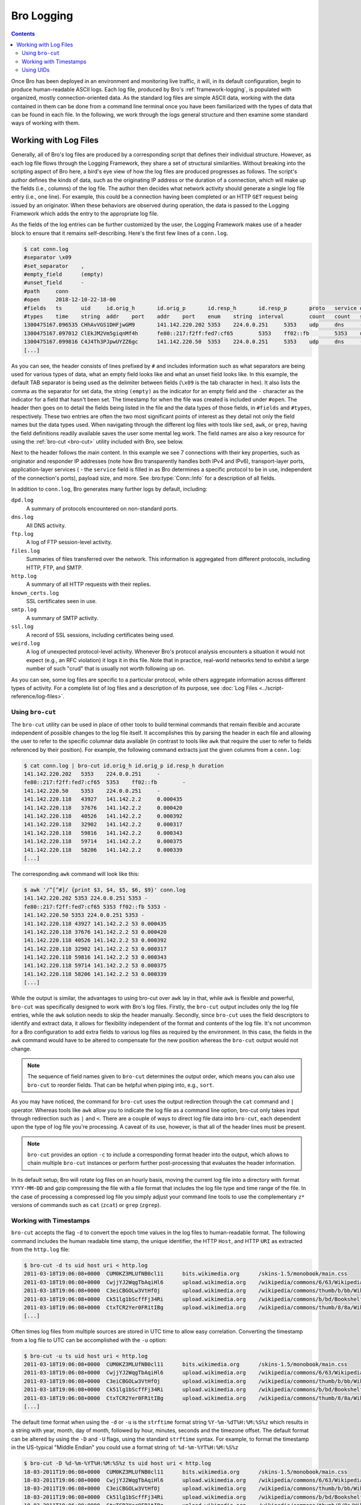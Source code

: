 
.. _bro-logging:

===========
Bro Logging
===========

.. contents::

Once Bro has been deployed in an environment and monitoring live
traffic, it will, in its default configuration, begin to produce
human-readable ASCII logs.  Each log file, produced by Bro's
:ref:`framework-logging`, is populated with organized, mostly
connection-oriented data.  As the standard log files are simple ASCII
data, working with the data contained in them can be done from a
command line terminal once you have been familiarized with the types
of data that can be found in each file. In the following, we work
through the logs general structure and then examine some standard ways
of working with them.

----------------------
Working with Log Files
----------------------

Generally, all of Bro's log files are produced by a corresponding
script that defines their individual structure. However, as each log
file flows through the Logging Framework, they share a set of
structural similarities. Without breaking into the scripting aspect of
Bro here, a bird's eye view of how the log files are produced
progresses as follows.  The script's author defines the kinds of data,
such as the originating IP address or the duration of a connection,
which will make up the fields (i.e., columns) of the log file.  The
author then decides what network activity should generate a single log
file entry (i.e., one line). For example, this could be a connection 
having been completed or an HTTP ``GET`` request being issued by an
originator. When these behaviors are observed during operation, the
data is passed to the Logging Framework which adds the entry
to the appropriate log file.

As the fields of the log entries can be further customized by the
user, the Logging Framework makes use of a header block to ensure that
it remains self-describing. Here's the first few lines of a ``conn.log``.

.. code-block:: console

   $ cat conn.log
   #separator \x09
   #set_separator    ,
   #empty_field      (empty)
   #unset_field      -
   #path     conn
   #open     2018-12-10-22-18-00
   #fields   ts      uid     id.orig_h       id.orig_p       id.resp_h       id.resp_p       proto   service duration        orig_bytes      resp_bytes      conn_state      local_orig      local_resp      missed_bytes    history orig_pkts       orig_ip_bytes   resp_pkts       resp_ip_bytes   tunnel_parents
   #types    time    string  addr    port    addr    port    enum    string  interval        count   count   string  bool    bool    count   string  count   count   count   count   set[string]
   1300475167.096535 CHhAvVGS1DHFjwGM9       141.142.220.202 5353    224.0.0.251     5353    udp     dns     -       -       -       S0      -       -       0       D       1       73      0       0       -
   1300475167.097012 ClEkJM2Vm5giqnMf4h      fe80::217:f2ff:fed7:cf65        5353    ff02::fb        5353    udp     dns     -       -       -       S0      -       -       0       D       1       199     0       0       -
   1300475167.099816 C4J4Th3PJpwUYZZ6gc      141.142.220.50  5353    224.0.0.251     5353    udp     dns     -       -       -       S0      -       -       0       D       1       179     0       0       -
   [...]

As you can see, the header consists of lines prefixed by ``#`` and
includes information such as what separators are being used for
various types of data, what an empty field looks like and what an
unset field looks like.  In this example, the default TAB separator is
being used as the delimiter between fields (``\x09`` is the tab
character in hex).  It also lists the comma as the separator for set
data, the string ``(empty)`` as the indicator for an empty field and
the ``-`` character as the indicator for a field that hasn't been set.
The timestamp for when the file was created is included under
``#open``. The header then goes on to detail the fields being listed
in the file and the data types of those fields, in ``#fields`` and
``#types``, respectively. These two entries are often the two most
significant points of interest as they detail not only the field names
but the data types used. When navigating through the different log
files with tools like ``sed``, ``awk``, or ``grep``, having the field
definitions readily available saves the user some mental leg work. The
field names are also a key resource for using the :ref:`bro-cut
<bro-cut>` utility included with Bro, see below.

Next to the header follows the main content. In this example we see 7
connections with their key properties, such as originator and
responder IP addresses (note how Bro transparently handles both IPv4 and
IPv6), transport-layer ports, application-layer services ( - the
``service`` field is filled in as Bro determines a specific protocol to
be in use, independent of the connection's ports), payload size, and
more. See :bro:type:`Conn::Info` for a description of all fields.

In addition to ``conn.log``, Bro generates many further logs by
default, including:

``dpd.log``
    A summary of protocols encountered on non-standard ports.

``dns.log``
    All DNS activity.

``ftp.log``
    A log of FTP session-level activity.

``files.log``
    Summaries of files transferred over the network. This information
    is aggregated from different protocols, including HTTP, FTP, and
    SMTP.

``http.log``
    A summary of all HTTP requests with their replies.

``known_certs.log``
    SSL certificates seen in use.

``smtp.log``
    A summary of SMTP activity.

``ssl.log``
    A record of SSL sessions, including certificates being used.

``weird.log``
    A log of unexpected protocol-level activity. Whenever Bro's
    protocol analysis encounters a situation it would not expect
    (e.g., an RFC violation) it logs it in this file. Note that in
    practice, real-world networks tend to exhibit a large number of
    such "crud" that is usually not worth following up on.

As you can see, some log files are specific to a particular protocol,
while others aggregate information across different types of activity. 
For a complete list of log files and a description of its purpose, 
see :doc:`Log Files <../script-reference/log-files>`.

.. _bro-cut:

Using ``bro-cut``
-----------------

The ``bro-cut`` utility can be used in place of other tools to build
terminal commands that remain flexible and accurate independent of
possible changes to the log file itself.  It accomplishes this by parsing
the header in each file and allowing the user to refer to the specific
columnar data available (in contrast to tools like ``awk`` that
require the user to refer to fields referenced by their position).
For example, the following command extracts just the given columns
from a ``conn.log``:

.. code-block:: console

   $ cat conn.log | bro-cut id.orig_h id.orig_p id.resp_h duration
   141.142.220.202   5353    224.0.0.251     -
   fe80::217:f2ff:fed7:cf65  5353    ff02::fb        -
   141.142.220.50    5353    224.0.0.251     -
   141.142.220.118   43927   141.142.2.2     0.000435
   141.142.220.118   37676   141.142.2.2     0.000420
   141.142.220.118   40526   141.142.2.2     0.000392
   141.142.220.118   32902   141.142.2.2     0.000317
   141.142.220.118   59816   141.142.2.2     0.000343
   141.142.220.118   59714   141.142.2.2     0.000375
   141.142.220.118   58206   141.142.2.2     0.000339
   [...]

The corresponding ``awk`` command will look like this:

.. code-block:: console

   $ awk '/^[^#]/ {print $3, $4, $5, $6, $9}' conn.log
   141.142.220.202 5353 224.0.0.251 5353 -
   fe80::217:f2ff:fed7:cf65 5353 ff02::fb 5353 -
   141.142.220.50 5353 224.0.0.251 5353 -
   141.142.220.118 43927 141.142.2.2 53 0.000435
   141.142.220.118 37676 141.142.2.2 53 0.000420
   141.142.220.118 40526 141.142.2.2 53 0.000392
   141.142.220.118 32902 141.142.2.2 53 0.000317
   141.142.220.118 59816 141.142.2.2 53 0.000343
   141.142.220.118 59714 141.142.2.2 53 0.000375
   141.142.220.118 58206 141.142.2.2 53 0.000339
   [...]

While the output is similar, the advantages to using bro-cut over
``awk`` lay in that, while ``awk`` is flexible and powerful, ``bro-cut``
was specifically designed to work with Bro's log files.  Firstly, the
``bro-cut`` output includes only the log file entries, while the
``awk`` solution needs to skip the header manually. Secondly, since
``bro-cut`` uses the field descriptors to identify and extract data,
it allows for flexibility independent of the format and contents of
the log file.  It's not uncommon for a Bro configuration to add extra
fields to various log files as required by the environment.  In this
case, the fields in the ``awk`` command would have to be altered to
compensate for the new position whereas the ``bro-cut`` output would
not change.

.. note::

    The sequence of field names given to ``bro-cut`` determines the
    output order, which means you can also use ``bro-cut`` to reorder
    fields. That can be helpful when piping into, e.g., ``sort``.

As you may have noticed, the command for ``bro-cut`` uses the output
redirection through the ``cat`` command and ``|`` operator.  Whereas
tools like ``awk`` allow you to indicate the log file as a command
line option, bro-cut only takes input through redirection such as
``|`` and ``<``.  There are a couple of ways to direct log file data
into ``bro-cut``, each dependent upon the type of log file you're
processing.  A caveat of its use, however, is that all of the
header lines must be present.

.. note::

    ``bro-cut`` provides an option ``-c`` to include a corresponding
    format header into the output, which allows to chain multiple
    ``bro-cut`` instances or perform further post-processing that
    evaluates the header information.

In its default setup, Bro will rotate log files on an hourly basis,
moving the current log file into a directory with format
``YYYY-MM-DD`` and gzip compressing the file with a file format that
includes the log file type and time range of the file.  In the case of
processing a compressed log file you simply adjust your command line
tools to use the complementary ``z*`` versions of commands such as ``cat``
(``zcat``) or ``grep`` (``zgrep``).

Working with Timestamps
-----------------------

``bro-cut`` accepts the flag ``-d`` to convert the epoch time values
in the log files to human-readable format.  The following command
includes the human readable time stamp, the unique identifier, the
HTTP ``Host``, and HTTP ``URI`` as extracted from the ``http.log``
file:

.. code-block:: console

   $ bro-cut -d ts uid host uri < http.log
   2011-03-18T19:06:08+0000  CUM0KZ3MLUfNB0cl11      bits.wikimedia.org      /skins-1.5/monobook/main.css
   2011-03-18T19:06:08+0000  CwjjYJ2WqgTbAqiHl6      upload.wikimedia.org    /wikipedia/commons/6/63/Wikipedia-logo.png
   2011-03-18T19:06:08+0000  C3eiCBGOLw3VtHfOj       upload.wikimedia.org    /wikipedia/commons/thumb/b/bb/Wikipedia_wordmark.svg/174px-Wikipedia_wordmark.svg.png
   2011-03-18T19:06:08+0000  Ck51lg1bScffFj34Ri      upload.wikimedia.org    /wikipedia/commons/b/bd/Bookshelf-40x201_6.png
   2011-03-18T19:06:08+0000  CtxTCR2Yer0FR1tIBg      upload.wikimedia.org    /wikipedia/commons/thumb/8/8a/Wikinews-logo.png/35px-Wikinews-logo.png
   [...]

Often times log files from multiple sources are stored in UTC time to
allow easy correlation.  Converting the timestamp from a log file to
UTC can be accomplished with the ``-u`` option:

.. code-block:: console

   $ bro-cut -u ts uid host uri < http.log
   2011-03-18T19:06:08+0000  CUM0KZ3MLUfNB0cl11      bits.wikimedia.org      /skins-1.5/monobook/main.css
   2011-03-18T19:06:08+0000  CwjjYJ2WqgTbAqiHl6      upload.wikimedia.org    /wikipedia/commons/6/63/Wikipedia-logo.png
   2011-03-18T19:06:08+0000  C3eiCBGOLw3VtHfOj       upload.wikimedia.org    /wikipedia/commons/thumb/b/bb/Wikipedia_wordmark.svg/174px-Wikipedia_wordmark.svg.png
   2011-03-18T19:06:08+0000  Ck51lg1bScffFj34Ri      upload.wikimedia.org    /wikipedia/commons/b/bd/Bookshelf-40x201_6.png
   2011-03-18T19:06:08+0000  CtxTCR2Yer0FR1tIBg      upload.wikimedia.org    /wikipedia/commons/thumb/8/8a/Wikinews-logo.png/35px-Wikinews-logo.png
   [...]

The default time format when using the ``-d`` or ``-u`` is the
``strftime`` format string ``%Y-%m-%dT%H:%M:%S%z`` which results in a
string with year, month, day of month, followed by hour, minutes,
seconds and the timezone offset.  The default format can be altered by
using the ``-D`` and ``-U`` flags, using the standard ``strftime``
syntax. For example, to format the timestamp in the US-typical "Middle
Endian" you could use a format string of: ``%d-%m-%YT%H:%M:%S%z``

.. code-block:: console

   $ bro-cut -D %d-%m-%YT%H:%M:%S%z ts uid host uri < http.log
   18-03-2011T19:06:08+0000  CUM0KZ3MLUfNB0cl11      bits.wikimedia.org      /skins-1.5/monobook/main.css
   18-03-2011T19:06:08+0000  CwjjYJ2WqgTbAqiHl6      upload.wikimedia.org    /wikipedia/commons/6/63/Wikipedia-logo.png
   18-03-2011T19:06:08+0000  C3eiCBGOLw3VtHfOj       upload.wikimedia.org    /wikipedia/commons/thumb/b/bb/Wikipedia_wordmark.svg/174px-Wikipedia_wordmark.svg.png
   18-03-2011T19:06:08+0000  Ck51lg1bScffFj34Ri      upload.wikimedia.org    /wikipedia/commons/b/bd/Bookshelf-40x201_6.png
   18-03-2011T19:06:08+0000  CtxTCR2Yer0FR1tIBg      upload.wikimedia.org    /wikipedia/commons/thumb/8/8a/Wikinews-logo.png/35px-Wikinews-logo.png
   [...]

See ``man strfime`` for more options for the format string.

Using UIDs
----------

While Bro can do signature-based analysis, its primary focus is on
behavioral detection which alters the practice of log review from
"reactionary review" to a process a little more akin to a hunting
trip.  A common progression of review includes correlating a session
across multiple log files.  As a connection is processed by Bro, a
unique identifier is assigned to each session.  This unique identifier
is generally included in any log file entry associated with that
connection and can be used to cross-reference different log files.

A simple example would be to cross-reference a UID seen in a
``conn.log`` file.  Here, we're looking for the connection with the
largest number of bytes from the responder by redirecting the output
for ``cat conn.log`` into bro-cut to extract the UID and the
resp_bytes, then sorting that output by the resp_bytes field.

.. code-block:: console

   $ cat conn.log | bro-cut uid resp_bytes | sort -nrk2 | head -5
   CwjjYJ2WqgTbAqiHl6        734
   CtxTCR2Yer0FR1tIBg        734
   Ck51lg1bScffFj34Ri        734
   CLNN1k2QMum1aexUK7        734
   CykQaM33ztNt0csB9a        733

Taking the UID of the first of the top responses, we can now
crossreference that with the UIDs in the ``http.log`` file.

.. code-block:: console

   $ cat http.log | bro-cut uid id.resp_h method status_code host uri | grep UM0KZ3MLUfNB0cl11
   CUM0KZ3MLUfNB0cl11        208.80.152.118  GET     304     bits.wikimedia.org      /skins-1.5/monobook/main.css

As you can see there are two HTTP ``GET`` requests within the
session that Bro identified and logged.  Given that HTTP is a stream
protocol, it can have multiple ``GET``/``POST``/etc requests in a
stream and Bro is able to extract and track that information for you,
giving you an in-depth and structured view into HTTP traffic on your
network.
